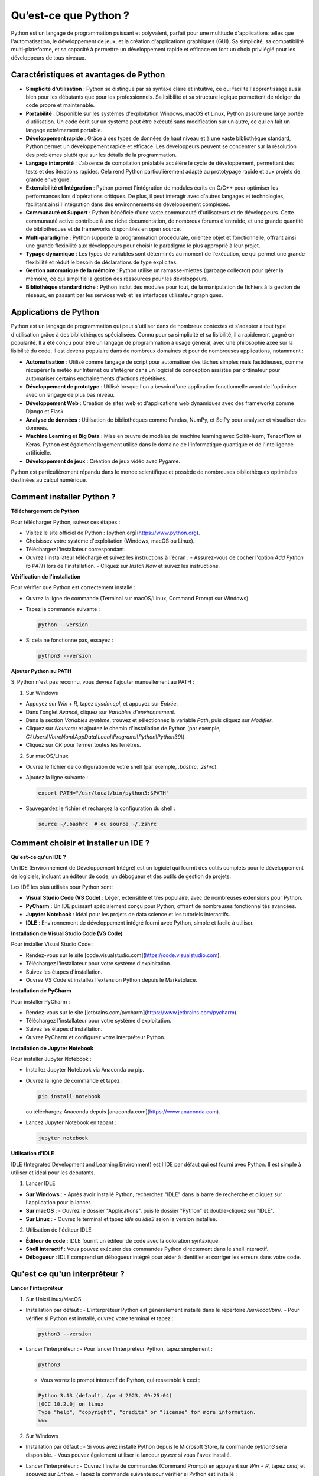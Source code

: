 Qu’est-ce que Python ?
########################

Python est un langage de programmation puissant et polyvalent, parfait pour une multitude d'applications telles que l'automatisation, le développement de jeux, et la création d'applications graphiques (GUI). Sa simplicité, sa compatibilité multi-plateforme, et sa capacité à permettre un développement rapide et efficace en font un choix privilégié pour les développeurs de tous niveaux.

Caractéristiques et avantages de Python
---------------------------------------

- **Simplicité d'utilisation** : Python se distingue par sa syntaxe claire et intuitive, ce qui facilite l'apprentissage aussi bien pour les débutants que pour les professionnels. Sa lisibilité et sa structure logique permettent de rédiger du code propre et maintenable.

- **Portabilité** : Disponible sur les systèmes d'exploitation Windows, macOS et Linux, Python assure une large portée d'utilisation. Un code écrit sur un système peut être exécuté sans modification sur un autre, ce qui en fait un langage extrêmement portable.

- **Développement rapide** : Grâce à ses types de données de haut niveau et à une vaste bibliothèque standard, Python permet un développement rapide et efficace. Les développeurs peuvent se concentrer sur la résolution des problèmes plutôt que sur les détails de la programmation.

- **Langage interprété** : L'absence de compilation préalable accélère le cycle de développement, permettant des tests et des itérations rapides. Cela rend Python particulièrement adapté au prototypage rapide et aux projets de grande envergure.

- **Extensibilité et Intégration** : Python permet l'intégration de modules écrits en C/C++ pour optimiser les performances lors d'opérations critiques. De plus, il peut interagir avec d'autres langages et technologies, facilitant ainsi l'intégration dans des environnements de développement complexes.

- **Communauté et Support** : Python bénéficie d'une vaste communauté d'utilisateurs et de développeurs. Cette communauté active contribue à une riche documentation, de nombreux forums d'entraide, et une grande quantité de bibliothèques et de frameworks disponibles en open source.

- **Multi-paradigme** : Python supporte la programmation procédurale, orientée objet et fonctionnelle, offrant ainsi une grande flexibilité aux développeurs pour choisir le paradigme le plus approprié à leur projet.

- **Typage dynamique** : Les types de variables sont déterminés au moment de l'exécution, ce qui permet une grande flexibilité et réduit le besoin de déclarations de type explicites.

- **Gestion automatique de la mémoire** : Python utilise un ramasse-miettes (garbage collector) pour gérer la mémoire, ce qui simplifie la gestion des ressources pour les développeurs.

- **Bibliothèque standard riche** : Python inclut des modules pour tout, de la manipulation de fichiers à la gestion de réseaux, en passant par les services web et les interfaces utilisateur graphiques.

Applications de Python
-------------------------

Python est un langage de programmation qui peut s'utiliser dans de nombreux contextes et s'adapter à tout type d'utilisation grâce à des bibliothèques spécialisées. Connu pour sa simplicité et sa lisibilité, il a rapidement gagné en popularité. Il a été conçu pour être un langage de programmation à usage général, avec une philosophie axée sur la lisibilité du code. Il est devenu populaire dans de nombreux domaines et pour de nombreuses applications, notamment :

- **Automatisation** : Utilisé comme langage de script pour automatiser des tâches simples mais fastidieuses, comme récupérer la météo sur Internet ou s'intégrer dans un logiciel de conception assistée par ordinateur pour automatiser certains enchaînements d'actions répétitives.

- **Développement de prototype** : Utilisé lorsque l'on a besoin d'une application fonctionnelle avant de l'optimiser avec un langage de plus bas niveau.

- **Développement Web** : Création de sites web et d'applications web dynamiques avec des frameworks comme Django et Flask.

- **Analyse de données** : Utilisation de bibliothèques comme Pandas, NumPy, et SciPy pour analyser et visualiser des données.

- **Machine Learning et Big Data** : Mise en œuvre de modèles de machine learning avec Scikit-learn, TensorFlow et Keras. Python est également largement utilisé dans le domaine de l'informatique quantique et de l'intelligence artificielle.

- **Développement de jeux** : Création de jeux vidéo avec Pygame.

Python est particulièrement répandu dans le monde scientifique et possède de nombreuses bibliothèques optimisées destinées au calcul numérique.

Comment installer Python ?
--------------------------

**Téléchargement de Python**

Pour télécharger Python, suivez ces étapes :

- Visitez le site officiel de Python : [python.org](https://www.python.org).
- Choisissez votre système d'exploitation (Windows, macOS ou Linux).
- Téléchargez l'installateur correspondant.
- Ouvrez l'installateur téléchargé et suivez les instructions à l'écran :
  - Assurez-vous de cocher l'option *Add Python to PATH* lors de l'installation.
  - Cliquez sur *Install Now* et suivez les instructions.

**Vérification de l'installation**

Pour vérifier que Python est correctement installé :

- Ouvrez la ligne de commande (Terminal sur macOS/Linux, Command Prompt sur Windows).
- Tapez la commande suivante :

  .. code-block:: bash

      python --version

- Si cela ne fonctionne pas, essayez :

  .. code-block:: bash

      python3 --version

**Ajouter Python au PATH**

Si Python n'est pas reconnu, vous devrez l'ajouter manuellement au PATH :

1. Sur Windows

- Appuyez sur `Win + R`, tapez `sysdm.cpl`, et appuyez sur `Entrée`.
- Dans l'onglet *Avancé*, cliquez sur *Variables d'environnement*.
- Dans la section *Variables système*, trouvez et sélectionnez la variable *Path*, puis cliquez sur *Modifier*.
- Cliquez sur *Nouveau* et ajoutez le chemin d'installation de Python (par exemple, `C:\\Users\\VotreNom\\AppData\\Local\\Programs\\Python\\Python39\\`).
- Cliquez sur *OK* pour fermer toutes les fenêtres.

2. Sur macOS/Linux

- Ouvrez le fichier de configuration de votre shell (par exemple, `.bashrc`, `.zshrc`).
- Ajoutez la ligne suivante :

  .. code-block:: bash

      export PATH="/usr/local/bin/python3:$PATH"

- Sauvegardez le fichier et rechargez la configuration du shell :

  .. code-block:: bash

      source ~/.bashrc  # ou source ~/.zshrc


Comment choisir et installer un IDE ?
-------------------------------------

**Qu'est-ce qu'un IDE ?**

Un IDE (Environnement de Développement Intégré) est un logiciel qui fournit des outils complets pour le développement de logiciels, incluant un éditeur de code, un débogueur et des outils de gestion de projets.

Les IDE les plus utilisés pour Python sont:


- **Visual Studio Code (VS Code)** : Léger, extensible et très populaire, avec de nombreuses extensions pour Python.
- **PyCharm** : Un IDE puissant spécialement conçu pour Python, offrant de nombreuses fonctionnalités avancées.
- **Jupyter Notebook** : Idéal pour les projets de data science et les tutoriels interactifs.
- **IDLE** : Environnement de développement intégré fourni avec Python, simple et facile à utiliser.

**Installation de Visual Studio Code (VS Code)**

Pour installer Visual Studio Code :

- Rendez-vous sur le site [code.visualstudio.com](https://code.visualstudio.com).
- Téléchargez l'installateur pour votre système d'exploitation.
- Suivez les étapes d'installation.
- Ouvrez VS Code et installez l'extension Python depuis le Marketplace.

**Installation de PyCharm**

Pour installer PyCharm :

- Rendez-vous sur le site [jetbrains.com/pycharm](https://www.jetbrains.com/pycharm).
- Téléchargez l'installateur pour votre système d'exploitation.
- Suivez les étapes d'installation.
- Ouvrez PyCharm et configurez votre interpréteur Python.

**Installation de Jupyter Notebook**

Pour installer Jupyter Notebook :

- Installez Jupyter Notebook via Anaconda ou pip.
- Ouvrez la ligne de commande et tapez :

  .. code-block:: bash

      pip install notebook

  ou téléchargez Anaconda depuis [anaconda.com](https://www.anaconda.com).

- Lancez Jupyter Notebook en tapant :

  .. code-block:: bash

      jupyter notebook

**Utilisation d'IDLE**

IDLE (Integrated Development and Learning Environment) est l'IDE par défaut qui est fourni avec Python. Il est simple à utiliser et idéal pour les débutants. 

1. Lancer IDLE 

- **Sur Windows** : - Après avoir installé Python, recherchez "IDLE" dans la barre de recherche et cliquez sur l'application pour la lancer.
- **Sur macOS** : - Ouvrez le dossier "Applications", puis le dossier "Python" et double-cliquez sur "IDLE". 
- **Sur Linux** : - Ouvrez le terminal et tapez `idle` ou `idle3` selon la version installée. 

2. Utilisation de l'éditeur IDLE 

- **Éditeur de code** : IDLE fournit un éditeur de code avec la coloration syntaxique. 
- **Shell interactif** : Vous pouvez exécuter des commandes Python directement dans le shell interactif. 
- **Débogueur** : IDLE comprend un débogueur intégré pour aider à identifier et corriger les erreurs dans votre code.

Qu'est ce qu'un interpréteur ?
------------------------------

**Lancer l'interpréteur**

1. Sur Unix/Linux/MacOS

- Installation par défaut :
  - L'interpréteur Python est généralement installé dans le répertoire `/usr/local/bin/`.
  - Pour vérifier si Python est installé, ouvrez votre terminal et tapez :

  .. code-block:: bash

      python3 --version

- Lancer l'interpréteur :
  - Pour lancer l'interpréteur Python, tapez simplement :

  .. code-block:: bash

      python3

  - Vous verrez le prompt interactif de Python, qui ressemble à ceci :

  .. code-block::

      Python 3.13 (default, Apr 4 2023, 09:25:04)
      [GCC 10.2.0] on linux
      Type "help", "copyright", "credits" or "license" for more information.
      >>>

2. Sur Windows

- Installation par défaut :
  - Si vous avez installé Python depuis le Microsoft Store, la commande `python3` sera disponible.
  - Vous pouvez également utiliser le lanceur `py.exe` si vous l'avez installé.

- Lancer l'interpréteur :
  - Ouvrez l'invite de commandes (Command Prompt) en appuyant sur `Win + R`, tapez `cmd`, et appuyez sur `Entrée`.
  - Tapez la commande suivante pour vérifier si Python est installé :

  .. code-block:: bash

      python --version

  - Pour lancer l'interpréteur Python, tapez simplement :

  .. code-block:: bash

      python

  - Vous verrez alors le prompt interactif de Python :

  .. code-block::

      Python 3.13 (default, Apr 4 2023, 09:25:04)
      [GCC 10.2.0] on win32
      Type "help", "copyright", "credits" or "license" for more information.
      >>>

**Quitter l'interpréteur**

- Sur Unix/Linux/MacOS :
  - Tapez `Control-D` pour quitter l'interpréteur.

- Sur Windows :
  - Tapez `Control-Z` suivi de `Entrée` pour signaler la fin de l'entrée.
  - Vous pouvez également quitter l'interpréteur en tapant l'une des commandes suivantes :

  .. code-block:: python

      quit()
      exit()

Bases de Python
===============

Variables et Types de Données
-----------------------------

### Variables

En Python, une variable est une référence à une valeur stockée en mémoire. On crée une variable en utilisant le symbole `=` pour assigner une valeur à un nom de variable :

.. code-block:: python

    x = 5
    y = "Bonjour"
    z = 3.14

### Types de Données

Python supporte plusieurs types de données, y compris :

- **int** : Entiers (`x = 5`)
- **float** : Nombres à virgule flottante (`z = 3.14`)
- **str** : Chaînes de caractères (`y = "Bonjour"`)
- **bool** : Booléens (`a = True`)
- **list** : Listes (`lst = [1, 2, 3]`)
- **tuple** : Tuples (`t = (1, 2, 3)`)
- **dict** : Dictionnaires (`d = {'key': 'value'}`)
- **set** : Ensembles (`s = {1, 2, 3}`)

Structures de Contrôle
----------------------

### Conditions

Les structures conditionnelles permettent d'exécuter du code en fonction de certaines conditions :

.. code-block:: python

    if x > 0:
        print("x est positif")
    elif x < 0:
        print("x est négatif")
    else:
        print("x est zéro")

### Boucles

Les boucles permettent de répéter l'exécution d'un bloc de code :

#### Boucle `for`

.. code-block:: python

    for i in range(5):
        print(i)

#### Boucle `while`

.. code-block:: python

    i = 0
    while i < 5:
        print(i)
        i += 1

